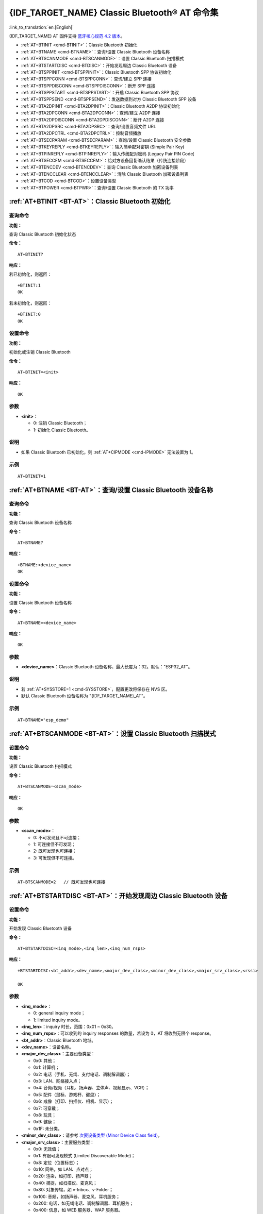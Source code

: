 .. _BT-AT:

{IDF_TARGET_NAME} Classic Bluetooth® AT 命令集
===================================================

:link_to_translation:`en:[English]`

{IDF_TARGET_NAME} AT 固件支持 `蓝牙核心规范 4.2 版本 <https://www.bluetooth.com/specifications/archived-specifications/>`_。

- :ref:`AT+BTINIT <cmd-BTINIT>`：Classic Bluetooth 初始化
- :ref:`AT+BTNAME <cmd-BTNAME>`：查询/设置 Classic Bluetooth 设备名称
- :ref:`AT+BTSCANMODE <cmd-BTSCANMODE>`：设置 Classic Bluetooth 扫描模式
- :ref:`AT+BTSTARTDISC <cmd-BTDISC>`：开始发现周边 Classic Bluetooth 设备
- :ref:`AT+BTSPPINIT <cmd-BTSPPINIT>`：Classic Bluetooth SPP 协议初始化
- :ref:`AT+BTSPPCONN <cmd-BTSPPCONN>`：查询/建立 SPP 连接
- :ref:`AT+BTSPPDISCONN <cmd-BTSPPDISCONN>`：断开 SPP 连接
- :ref:`AT+BTSPPSTART <cmd-BTSPPSTART>`：开启 Classic Bluetooth SPP 协议
- :ref:`AT+BTSPPSEND <cmd-BTSPPSEND>`：发送数据到对方 Classic Bluetooth SPP 设备
- :ref:`AT+BTA2DPINIT <cmd-BTA2DPINIT>`：Classic Bluetooth A2DP 协议初始化
- :ref:`AT+BTA2DPCONN <cmd-BTA2DPCONN>`：查询/建立 A2DP 连接
- :ref:`AT+BTA2DPDISCONN <cmd-BTA2DPDISCONN>`：断开 A2DP 连接
- :ref:`AT+BTA2DPSRC <cmd-BTA2DPSRC>`：查询/设置音频文件 URL
- :ref:`AT+BTA2DPCTRL <cmd-BTA2DPCTRL>`：控制音频播放
- :ref:`AT+BTSECPARAM <cmd-BTSECPARAM>`：查询/设置 Classic Bluetooth 安全参数
- :ref:`AT+BTKEYREPLY <cmd-BTKEYREPLY>`：输入简单配对密钥 (Simple Pair Key)
- :ref:`AT+BTPINREPLY <cmd-BTPINREPLY>`：输入传统配对密码 (Legacy Pair PIN Code)
- :ref:`AT+BTSECCFM <cmd-BTSECCFM>`：给对方设备回复确认结果（传统连接阶段）
- :ref:`AT+BTENCDEV <cmd-BTENCDEV>`：查询 Classic Bluetooth 加密设备列表
- :ref:`AT+BTENCCLEAR <cmd-BTENCCLEAR>`：清除 Classic Bluetooth 加密设备列表
- :ref:`AT+BTCOD <cmd-BTCOD>`：设置设备类型
- :ref:`AT+BTPOWER <cmd-BTPWR>`：查询/设置 Classic Bluetooth 的 TX 功率

.. _cmd-BTINIT:

:ref:`AT+BTINIT <BT-AT>`：Classic Bluetooth 初始化
---------------------------------------------------------------------------

查询命令
^^^^^^^^

**功能：**

查询 Classic Bluetooth 初始化状态

**命令：**

::

    AT+BTINIT?

**响应：**

若已初始化，则返回：

::

    +BTINIT:1
    OK

若未初始化，则返回：

::

    +BTINIT:0
    OK


设置命令
^^^^^^^^

**功能：**

初始化或注销 Classic Bluetooth

**命令：**

::

    AT+BTINIT=<init>

**响应：**

::

    OK

参数
^^^^

-  **<init>**：

   -  0: 注销 Classic Bluetooth；
   -  1: 初始化 Classic Bluetooth。

说明
^^^^

- 如果 Classic Bluetooth 已初始化，则 :ref:`AT+CIPMODE <cmd-IPMODE>` 无法设置为 1。

示例
^^^^

::

    AT+BTINIT=1

.. _cmd-BTNAME:

:ref:`AT+BTNAME <BT-AT>`：查询/设置 Classic Bluetooth 设备名称
-------------------------------------------------------------------------------

查询命令
^^^^^^^^

**功能：**

查询 Classic Bluetooth 设备名称

**命令：**

::

    AT+BTNAME?

**响应：**

::

    +BTNAME:<device_name>
    OK

设置命令
^^^^^^^^

**功能：**

设置 Classic Bluetooth 设备名称

**命令：**

::

    AT+BTNAME=<device_name>

**响应：**

::

    OK

参数
^^^^

-  **<device_name>**：Classic Bluetooth 设备名称，最大长度为：32。默认："ESP32_AT"。

说明
^^^^

-  若 :ref:`AT+SYSSTORE=1 <cmd-SYSSTORE>`，配置更改将保存在 NVS 区。
-  默认 Classic Bluetooth 设备名称为 "{IDF_TARGET_NAME}_AT"。

示例
^^^^

::

    AT+BTNAME="esp_demo"

.. _cmd-BTSCANMODE:

:ref:`AT+BTSCANMODE <BT-AT>`：设置 Classic Bluetooth 扫描模式
---------------------------------------------------------------------------

设置命令
^^^^^^^^

**功能：**

设置 Classic Bluetooth 扫描模式

**命令：**

::

    AT+BTSCANMODE=<scan_mode>

**响应：**

::

    OK

参数
^^^^

-  **<scan_mode>**：

   -  0: 不可发现且不可连接；
   -  1: 可连接但不可发现；
   -  2: 既可发现也可连接；
   -  3: 可发现但不可连接。

示例
^^^^

::

    AT+BTSCANMODE=2   // 既可发现也可连接

.. _cmd-BTDISC:

:ref:`AT+BTSTARTDISC <BT-AT>`：开始发现周边 Classic Bluetooth 设备
-------------------------------------------------------------------------------

设置命令
^^^^^^^^

**功能：**

开始发现 Classic Bluetooth 设备

**命令：**

::

    AT+BTSTARTDISC=<inq_mode>,<inq_len>,<inq_num_rsps>

**响应：**

::

    +BTSTARTDISC:<bt_addr>,<dev_name>,<major_dev_class>,<minor_dev_class>,<major_srv_class>,<rssi>

    OK

参数
^^^^

-  **<inq_mode>**：

   -  0: general inquiry mode；
   -  1: limited inquiry mode。

-  **<inq_len>**：inquiry 时长，范围：0x01 ~ 0x30。
-  **<inq_num_rsps>**：可以收到的 inquiry responses 的数量，若设为 0，AT 将收到无限个 response。
-  **<bt_addr>**：Classic Bluetooth 地址。
-  **<dev_name>**：设备名称。
-  **<major_dev_class>**：主要设备类型：

   -  0x0: 其他；
   -  0x1: 计算机；
   -  0x2: 电话（手机、无绳、支付电话、调制解调器）；
   -  0x3: LAN、网络接入点；
   -  0x4: 音频/视频（耳机、扬声器、立体声、视频显示、VCR）；
   -  0x5: 配件（鼠标、游戏杆、键盘）；
   -  0x6: 成像（打印、扫描仪、相机、显示）；
   -  0x7: 可穿戴；
   -  0x8: 玩具；
   -  0x9: 健康；
   -  0x1F: 未分类。

-  **<minor_dev_class>**：请参考 `次要设备类型 (Minor Device Class field) <https://www.bluetooth.com/specifications/assigned-numbers/baseband>`_。

-  **<major_srv_class>**：主要服务类型：

   -  0x0: 无效值；
   -  0x1: 有限可发现模式 (Limited Discoverable Mode)；
   -  0x8: 定位（位置标志）；
   -  0x10: 网络，如 LAN、点对点；
   -  0x20: 渲染，如打印、扬声器；
   -  0x40: 捕捉，如扫描仪、麦克风；
   -  0x80: 对象传输，如 v-Inbox、v-Folder；
   -  0x100: 音频，如扬声器、麦克风、耳机服务；
   -  0x200: 电话，如无绳电话、调制解调器、耳机服务；
   -  0x400: 信息，如 WEB 服务器、WAP 服务器。

-  **<rssi>**：信号强度。

示例
^^^^

::

    AT+BTINIT=1
    AT+BTSCANMODE=2
    AT+BTSTARTDISC=0,10,10

.. _cmd-BTSPPINIT:

:ref:`AT+BTSPPINIT <BT-AT>`：Classic Bluetooth SPP 协议初始化
------------------------------------------------------------------------------------------

查询命令
^^^^^^^^

**功能：**

查询 Classic Bluetooth SPP 协议初始化状态

**命令：**

::

    AT+BTSPPINIT?

**响应：**

若已初始化，则返回：

::

    +BTSPPINIT:1
    OK

若未初始化，则返回：

::

    +BTSPPINIT:0
    OK


设置命令
^^^^^^^^

**功能：**

初始化或注销 Classic Bluetooth SPP 协议

**命令：**

::

    AT+BTSPPINIT=<init>

**响应：**

::

    OK

参数
^^^^

-  **<init>**：

   -  0: 注销 Classic Bluetooth SPP 协议；
   -  1: 初始化 Classic Bluetooth SPP 协议，角色为 master；
   -  2: 初始化 Classic Bluetooth SPP 协议，角色为 slave。

示例
^^^^

::

    AT+BTSPPINIT=1    // master
    AT+BTSPPINIT=2    // slave

.. _cmd-BTSPPCONN:

:ref:`AT+BTSPPCONN <BT-AT>`：查询/建立 SPP 连接
-------------------------------------------------------------------------

查询命令
^^^^^^^^

**功能：**

查询 Classic Bluetooth SPP 连接

**命令：**

::

    AT+BTSPPCONN?

**响应：**

::

    +BTSPPCONN:<conn_index>,<remote_address>
    OK

如果未建立连接，则返回：

::

   +BTSPPCONN:-1

设置命令
^^^^^^^^

**功能：**

建立 Classic Bluetooth SPP 连接

**命令：**

::

    AT+BTSPPCONN=<conn_index>,<sec_mode>,<remote_address>

**响应：**

::

    OK

若建立连接成功，则 AT 返回：

::

    +BTSPPCONN:<conn_index>,<remote_address>

若建立连接失败，则 AT 返回：

::

    +BTSPPCONN:<conn_index>,-1

参数
^^^^

-  **<conn_index>**：Classic Bluetooth SPP 连接号，当前只支持单连接，连接号为 0。
-  **<sec_mode>**：

   -  0x0000: 无安全保障；
   -  0x0001: 需要授权（仅对外连接需要）；
   -  0x0036: 需要加密；
   -  0x3000: 中间人保护；
   -  0x4000: 最少 16 位密码。

-  **<remote_address>**：对方 Classic Bluetooth SPP 设备地址。

示例
^^^^

::

    AT+BTSPPCONN=0,0,"24:0a:c4:09:34:23"

.. _cmd-BTSPPDISCONN:

:ref:`AT+BTSPPDISCONN <BT-AT>`：断开 SPP 连接
--------------------------------------------------------------------

执行命令
^^^^^^^^

**功能：**

断开 Classic Bluetooth SPP 连接

**命令：**

::

    AT+BTSPPDISCONN=<conn_index>

**响应：**

::

    OK

若命令运行成功，则返回：

::

    +BTSPPDISCONN:<conn_index>,<remote_address>

若命令运行失败，则返回：

::

    +BTSPPDISCONN:-1

参数
^^^^

-  **<conn_index>**：Classic Bluetooth SPP 连接号，当前只支持单连接，连接号为 0。
-  **<remote_address>**：对方 Classic Bluetooth A2DP 设备地址。

示例
^^^^

::

    AT+BTSPPDISCONN=0

.. _cmd-BTSPPSEND:

:ref:`AT+BTSPPSEND <BT-AT>`：发送数据到对方 Classic Bluetooth SPP 设备
-----------------------------------------------------------------------------------------------

执行命令
^^^^^^^^

**功能：**

进入 Classic Bluetooth SPP 模式

**命令：**

::

    AT+BTSPPSEND

**响应：**

::

    >   

设置命令
^^^^^^^^^^^^

**功能：**

发送数据到对方 Classic Bluetooth SPP 设备

**命令：**

::

    AT+BTSPPSEND=<conn_index>,<data_len>

**响应：**

::

    OK

参数
^^^^

-  **<conn_index>**：Classic Bluetooth SPP 连接号，当前只支持单连接，连接号为 0。
-  **<data_len>**：发送数据的长度。

说明
^^^^

-  系统收到此命令后先换行返回 ``>``，然后 {IDF_TARGET_NAME} 设备进入 UART Bluetooth 透传模式，当系统收到只含有 :ref:`+++ <cmd-PLUS>` 的包时，设备返回到普通命令模式，请等待一秒再发送下一个 AT 命令。

示例
^^^^

::

    AT+BTSPPSEND=0,100
    AT+BTSPPSEND

.. _cmd-BTSPPSTART:

:ref:`AT+BTSPPSTART <BT-AT>`：开启 Classic Bluetooth SPP 协议
---------------------------------------------------------------------------------------

执行命令
^^^^^^^^

**功能：**

开启 Classic Bluetooth SPP 协议

**命令：**

::

    AT+BTSPPSTART

**响应：**

::

    OK

说明
^^^^

-  在 SPP 传输中，如果未设置 :ref:`AT+SYSMSG <cmd-SYSMSG>` 命令的 bit2 为 1，则系统不会提示任何连接状态改变的信息。

示例
^^^^

::

    AT+BTSPPSTART

.. _cmd-BTA2DPINIT:

:ref:`AT+BTA2DPINIT <BT-AT>`：Classic Bluetooth A2DP 协议初始化
--------------------------------------------------------------------------------------------

查询命令
^^^^^^^^

**功能：**

查询 Classic Bluetooth A2DP 协议的初始化状态

**命令：**

::

    AT+BTA2DPINIT?

**响应：**

若已初始化，则返回：

::

    +BTA2DPINIT:<role>

    OK

若未初始化，则返回：

::

    +BTA2DPINIT:0

    OK

设置命令
^^^^^^^^

**功能：**

初始化或注销 Classic Bluetooth A2DP 协议

**命令：**

::

    AT+BTA2DPINIT=<role>

**响应：**

::

    OK

参数
^^^^

-  **<role>**：角色

   -  0: 注销 Classic Bluetooth A2DP 协议；
   -  1: source；
   -  2: sink。

示例
^^^^

::

    AT+BTA2DPINIT=2

.. _cmd-BTA2DPCONN:

:ref:`AT+BTA2DPCONN <BT-AT>`：查询/建立 A2DP 连接
---------------------------------------------------------------------------

查询命令
^^^^^^^^

**功能：**

查询 Classic Bluetooth A2DP 连接

**命令：**

::

    AT+BTA2DPCONN?

**响应：**

::

    +BTA2DPCONN:<conn_index>,<remote_address>
    OK

若未建立连接，则 AT 不会返回 ``<conn_index>`` 和 ``<remote_address>`` 参数。

设置命令
^^^^^^^^

**功能：**

建立 Classic Bluetooth A2DP 连接

**命令：**

::

    AT+BTA2DPCONN=<conn_index>,<remote_address>

**响应：**

::

    OK

若建立连接成功，则返回：

::

    +BTA2DPCONN:<conn_index>,<remote_address>

若建立连接失败，则返回：

::

    +BTA2DPCONN:<conn_index>,-1

参数
^^^^

-  **<conn_index>**：Classic Bluetooth A2DP 连接号，当前只支持单连接，连接号为 0。
-  **<remote_address>**：对方 Classic Bluetooth A2DP 设备地址。

示例
^^^^

::

    AT+BTA2DPCONN=0,0,0,"24:0a:c4:09:34:23"

.. _cmd-BTA2DPDISCONN:

:ref:`AT+BTA2DPDISCONN <BT-AT>`：断开 A2DP 连接
----------------------------------------------------------------------

执行命令
^^^^^^^^

**功能：**

断开 Classic Bluetooth A2DP 连接

**命令：**

::

    AT+BTA2DPDISCONN=<conn_index>

**响应：**

::

   +BTA2DPDISCONN:<conn_index>,<remote_address>
   OK

参数
^^^^

-  **<conn_index>**：Classic Bluetooth A2DP 连接号，当前只支持单连接，连接号为 0。
-  **<remote_address>**：对方 Classic Bluetooth A2DP 设备地址。

示例
^^^^

::

    AT+BTA2DPDISCONN=0

.. _cmd-BTA2DPSRC:

:ref:`AT+BTA2DPSRC <BT-AT>`：查询/设置音频文件 URL
-----------------------------------------------------------------------------

查询命令
^^^^^^^^

**功能：**

查询音频文件 URL

**命令：**

::

    AT+BTA2DPSRC?

**响应：**

::

    +BTA2DPSRC:<url>,<type>
    OK

执行命令
^^^^^^^^

**功能：**

设置音频文件 URL

**命令：**

::

    AT+BTA2DPSRC=<conn_index>,<url>

**响应：**

::

    OK

参数
^^^^

-  **<conn_index>**：Classic Bluetooth A2DP 连接号，当前只支持单连接，连接号为 0。
-  **<url>**：源文件路径，当前只支持 HTTP、HTTPS 和 FLASH。
-  **<type>**：音频文件类型，如 "mp3"。

说明
^^^^

-  当前只支持 mp3 格式文件。

示例
^^^^

::

    AT+BTA2DPSRC=0,"https://dl.espressif.com/dl/audio/ff-16b-2c-44100hz.mp3"
    AT+BTA2DPSRC=0,"flash://spiffs/zhifubao.mp3"

.. _cmd-BTA2DPCTRL:

:ref:`AT+BTA2DPCTRL <BT-AT>`：控制音频播放
---------------------------------------------------------------------

执行命令
^^^^^^^^

**功能：**

控制音频播放

**命令：**

::

    AT+BTA2DPCTRL=<conn_index>,<ctrl>

**响应：**

::

    OK

参数
^^^^

-  **<conn_index>**：Classic Bluetooth A2DP 连接号，当前只支持单连接，连接号为 0。
-  **<ctrl>**：控制类型：

   -  0: A2DP Sink，停止播放；
   -  1: A2DP Sink，开始播放；
   -  2: A2DP Sink，快进；
   -  3: A2DP Sink，后退；
   -  4: A2DP Sink，快进启动；
   -  5: A2DP Sink，快进停止；
   -  0: A2DP Source，停止播放；
   -  1: A2DP Source，开始播放；
   -  2: A2DP Source，暂停播放。

示例
^^^^

::

    AT+BTA2DPCTRL=0,1  // 开始播放音频

.. _cmd-BTSECPARAM:

:ref:`AT+BTSECPARAM <BT-AT>`：查询/设置 Classic Bluetooth 安全参数
------------------------------------------------------------------------------------------------------

查询命令
^^^^^^^^

**功能：**

查询 Classic Bluetooth 安全参数

**命令：**

::

    AT+BTSECPARAM?

**响应：**

::

    +BTSECPARAM:<io_cap>,<pin_type>,<pin_code>
    OK

设置命令
^^^^^^^^

**功能：**

设置 Classic Bluetooth 安全参数

**命令：**

::

    AT+BTSECPARAM=<io_cap>,<pin_type>,<pin_code>

**响应：**

::

    OK

参数
^^^^

-  **<io_cap>**：输入输出能力：

   -  0: DisplayOnly；
   -  1: DisplayYesNo；
   -  2: KeyboardOnly；
   -  3: NoInputNoOutput。

-  **<pin_type>**：使用可变或固定密码：

   -  0: 可变密码；
   -  1: 固定密码。

-  **<pin_code>**：传统配对密码，最大长度：16 字节。

说明
^^^^

-  若设置 ``<pin_type>`` 为 0，则会自动忽略 ``<pin_code>`` 参数。

示例
^^^^

::

    AT+BTSECPARAM=3,1,"9527"

.. _cmd-BTKEYREPLY:

:ref:`AT+BTKEYREPLY <BT-AT>`：输入简单配对密钥 (Simple Pair Key)
--------------------------------------------------------------------------------------

执行命令
^^^^^^^^

**功能：**

输入简单配对密钥 (Simple Pair Key)

**命令：**

::

    AT+BTKEYREPLY=<conn_index>,<Key>

**响应：**

::

    OK

参数
^^^^

-  **<conn_index>**：Classic Bluetooth 连接号，当前只支持单连接，连接号为 0。
-  **<Key>**：简单配对密钥 (Simple Pair Key)。

示例
^^^^

::

    AT+BTKEYREPLY=0,123456

.. _cmd-BTPINREPLY:

:ref:`AT+BTPINREPLY <BT-AT>`：输入传统配对密码 (Legacy Pair PIN Code)
-----------------------------------------------------------------------------------------

执行命令
^^^^^^^^

**功能：**

输入传统配对密码 (Legacy Pair PIN Code)

**命令：**

::

    AT+BTPINREPLY=<conn_index>,<Pin>

**响应：**

::

    OK

参数
^^^^

-  **<conn_index>**：Classic Bluetooth 连接号，当前只支持单连接，连接号为 0。
-  **<Pin>**：传统配对密码 (Legacy Pair PIN Code)。

示例
^^^^

::

    AT+BTPINREPLY=0,"6688"

.. _cmd-BTSECCFM:

:ref:`AT+BTSECCFM <BT-AT>`：给对方设备回复确认结果（传统连接阶段）
--------------------------------------------------------------------------------------------------

执行命令
^^^^^^^^

**功能：**

给对方设备回复确认结果（传统连接阶段）

**命令：**

::

    AT+BTSECCFM=<conn_index>,<accept>

**响应：**

::

    OK

参数
^^^^

-  **<conn_index>**：Classic Bluetooth 连接，当前只支持单连接，连接号为 0。
-  **<accept>**：拒绝或接受：

   -  0: 拒绝；
   -  1: 接受。

示例
^^^^

::

    AT+BTSECCFM=0,1

.. _cmd-BTENCDEV:

:ref:`AT+BTENCDEV <BT-AT>`：查询 Classic Bluetooth 加密设备列表
----------------------------------------------------------------------------------------

查询命令
^^^^^^^^

**功能：**

查询绑定设备

**命令：**

::

    AT+BTENCDEV?

**响应：**

::

    +BTENCDEV:<enc_dev_index>,<mac_address>
    OK

参数
^^^^

-  **<enc_dev_index>**：绑定设备序号。
-  **<mac_address>**：MAC 地址。

示例
^^^^

::

    AT+BTENCDEV?

.. _cmd-BTENCCLEAR:

:ref:`AT+BTENCCLEAR <BT-AT>`：清除 Classic Bluetooth 加密设备列表
------------------------------------------------------------------------------------------

设置命令
^^^^^^^^

**功能：**

从安全数据库列表中删除某一序号的设备

**命令：**

::

    AT+BTENCCLEAR=<enc_dev_index>

**响应：**

::

    OK

执行命令
^^^^^^^^

**功能：**

删除安全数据库所有设备

**命令：**

::

    AT+BLEENCCLEAR

**响应：**

::

    OK

参数
^^^^

-  **<enc_dev_index>**：绑定设备序号。

示例
^^^^

::

    AT+BTENCCLEAR

.. _cmd-BTCOD:

:ref:`AT+BTCOD <BT-AT>`：设置设备类型
-------------------------------------------------------------

设置命令
^^^^^^^^

**功能：**

设置 Classic Bluetooth 设备类型

**命令：**

::

    AT+BTCOD=<major>,<minor>,<service>

**响应：**

::

    OK

参数
^^^^

-  **<major>**：`主要设备类型 (major class) <https://btprodspecificationrefs.blob.core.windows.net/assigned-numbers/Assigned%20Number%20Types/Baseband.pdf>`_；
-  **<minor>**：`次要设备类型 (minor class) <https://btprodspecificationrefs.blob.core.windows.net/assigned-numbers/Assigned%20Number%20Types/Baseband.pdf>`_；
-  **<service>**：`服务类型 (service class) <https://btprodspecificationrefs.blob.core.windows.net/assigned-numbers/Assigned%20Number%20Types/Baseband.pdf>`_。

示例
^^^^

::

    AT+BTCOD=6,32,32   // 打印机

.. _cmd-BTPWR:

:ref:`AT+BTPOWER <BT-AT>`：查询/设置 Classic Bluetooth 的 TX 功率
-------------------------------------------------------------------------------

查询命令
^^^^^^^^

**功能：**

查询 Classic Bluetooth 的 TX 功率

**命令：**

::

    AT+BTPOWER?

**响应：**

::

    +BTPOWER:<min_tx_power>,<max_tx_power>
    OK


设置命令
^^^^^^^^

**功能：**

设置 Classic Bluetooth 的 TX 功率

**命令：**

::

    AT+BTPOWER=<min_tx_power>,<max_tx_power>

**响应：**

::

    OK

参数
^^^^

-  **<min_tx_power>**：最小功率水平，范围：[0,7]。
-  **<max_tx_power>**：最大功率水平，范围：[0,7]。

示例
^^^^

::

    AT+BTPOWER=5,6   // 设置 Classic Bluetooth tx 功率
